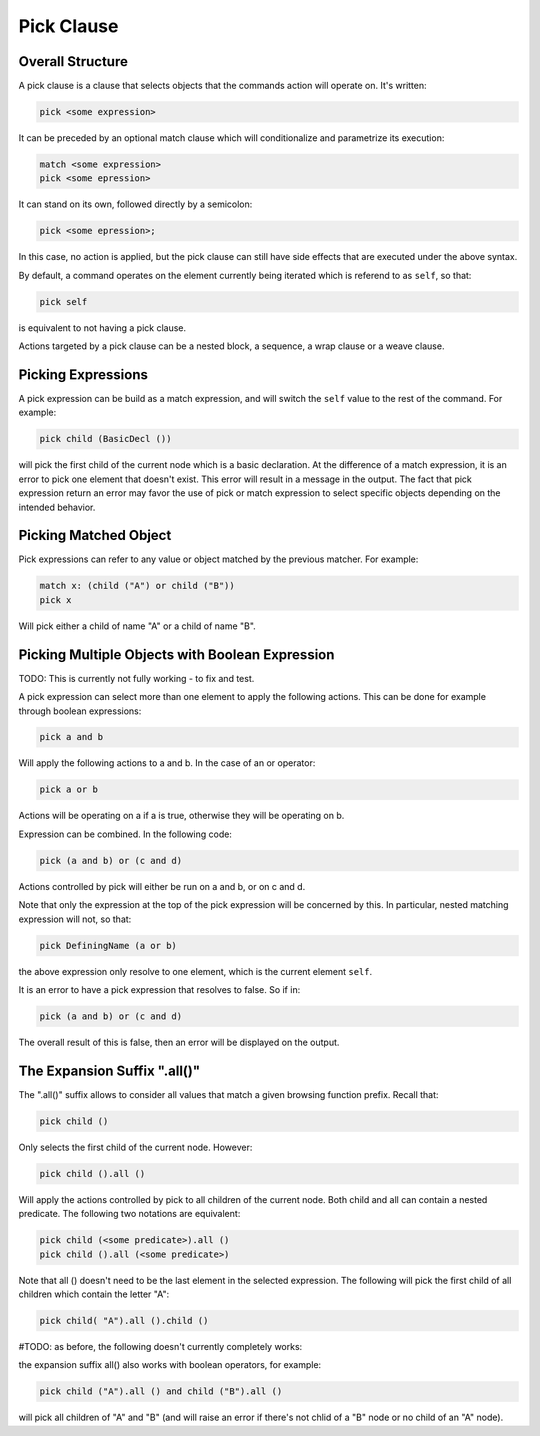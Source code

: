 Pick Clause
============

Overall Structure
-----------------

A pick clause is a clause that selects objects that the commands action will 
operate on. It's written:

.. code-block:: text

   pick <some expression>

It can be preceded by an optional match clause which will conditionalize and 
parametrize its execution:

.. code-block:: text

   match <some expression>
   pick <some epression>

It can stand on its own, followed directly by a semicolon:

.. code-block:: text

   pick <some epression>;

In this case, no action is applied, but the pick clause can still have side 
effects that are executed under the above syntax.

By default, a command operates on the element currently being iterated which is 
referend to as ``self``, so that:

.. code-block:: text

   pick self

is equivalent to not having a pick clause.

Actions targeted by a pick clause can be a nested block, a sequence, a wrap
clause or a weave clause.

Picking Expressions
-------------------

A pick expression can be build as a match expression, and will switch the 
``self`` value to the rest of the command. For example:

.. code-block:: text

   pick child (BasicDecl ())

will pick the first child of the current node which is a basic declaration. At
the difference of a match expression, it is an error to pick one element that
doesn't exist. This error will result in a message in the output. The fact
that pick expression return an error may favor the use of pick or match
expression to select specific objects depending on the intended behavior.

Picking Matched Object
----------------------

Pick expressions can refer to any value or object matched by the previous 
matcher. For example:

.. code-block:: text

   match x: (child ("A") or child ("B"))
   pick x

Will pick either a child of name "A" or a child of name "B".

Picking Multiple Objects with Boolean Expression
------------------------------------------------

TODO: This is currently not fully working - to fix and test.

A pick expression can select more than one element to apply the following 
actions. This can be done for example through boolean expressions:

.. code-block:: text

   pick a and b

Will apply the following actions to a and b. In the case of an or operator:

.. code-block:: text

   pick a or b

Actions will be operating on a if a is true, otherwise they will be operating on 
b.

Expression can be combined. In the following code:

.. code-block:: text

   pick (a and b) or (c and d)

Actions controlled by pick will either be run on a and b, or on c and d.

Note that only the expression at the top of the pick expression will be 
concerned by this. In particular, nested matching expression will not, so that:

.. code-block:: text

   pick DefiningName (a or b)

the above expression only resolve to one element, which is the current element
``self``.

It is an error to have a pick expression that resolves to false. So if in:

.. code-block:: text

   pick (a and b) or (c and d)

The overall result of this is false, then an error will be displayed on the 
output.

The Expansion Suffix ".all()"
-----------------------------

The ".all()" suffix allows to consider all values that match a given browsing
function prefix. Recall that:

.. code-block:: text

   pick child ()

Only selects the first child of the current node. However:

.. code-block:: text

   pick child ().all ()

Will apply the actions controlled by pick to all children of the current node.
Both child and all can contain a nested predicate. The following two notations
are equivalent:

.. code-block:: text

   pick child (<some predicate>).all ()
   pick child ().all (<some predicate>)

Note that all () doesn't need to be the last element in the selected expression.
The following will pick the first child of all children which contain the letter 
"A":

.. code-block:: text

   pick child( "A").all ().child ()

#TODO: as before, the following doesn't currently completely works:

the expansion suffix all() also works with boolean operators, for example:

.. code-block:: text

   pick child ("A").all () and child ("B").all ()

will pick all children of "A" and "B" (and will raise an error if there's not
chlid of a "B" node or no child of an "A" node).
